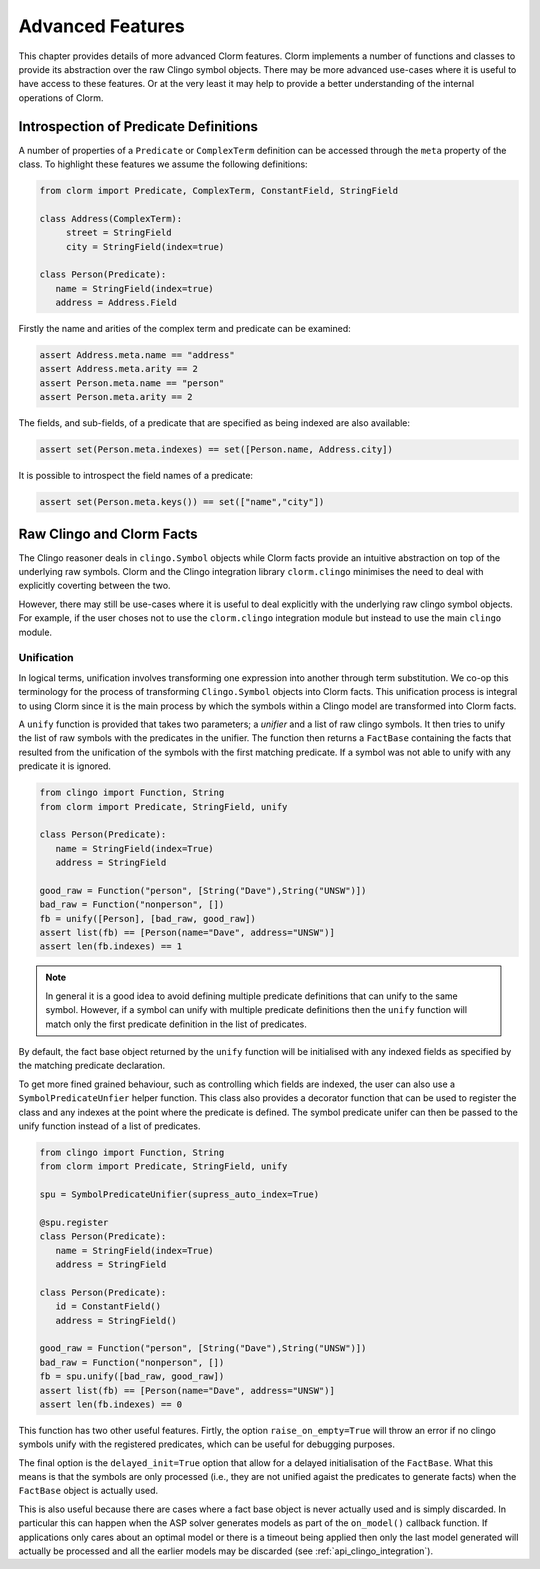 Advanced Features
=================

This chapter provides details of more advanced Clorm features. Clorm implements
a number of functions and classes to provide its abstraction over the raw Clingo
symbol objects. There may be more advanced use-cases where it is useful to have
access to these features. Or at the very least it may help to provide a better
understanding of the internal operations of Clorm.

Introspection of Predicate Definitions
--------------------------------------

A number of properties of a ``Predicate`` or ``ComplexTerm`` definition can be
accessed through the ``meta`` property of the class. To highlight these features
we assume the following definitions:

.. code-block:: python

   from clorm import Predicate, ComplexTerm, ConstantField, StringField

   class Address(ComplexTerm):
	street = StringField
	city = StringField(index=true)

   class Person(Predicate):
      name = StringField(index=true)
      address = Address.Field

Firstly the name and arities of the complex term and predicate can be examined:

.. code-block:: python

   assert Address.meta.name == "address"
   assert Address.meta.arity == 2
   assert Person.meta.name == "person"
   assert Person.meta.arity == 2

The fields, and sub-fields, of a predicate that are specified as being indexed
are also available:

.. code-block:: python

   assert set(Person.meta.indexes) == set([Person.name, Address.city])

It is possible to introspect the field names of a predicate:

.. code-block:: python

   assert set(Person.meta.keys()) == set(["name","city"])


Raw Clingo and Clorm Facts
--------------------------

The Clingo reasoner deals in ``clingo.Symbol`` objects while Clorm facts provide
an intuitive abstraction on top of the underlying raw symbols.  Clorm and the
Clingo integration library ``clorm.clingo`` minimises the need to deal with
explicitly coverting between the two.

However, there may still be use-cases where it is useful to deal explicitly with
the underlying raw clingo symbol objects. For example, if the user choses not to
use the ``clorm.clingo`` integration module but instead to use the main
``clingo`` module.

Unification
^^^^^^^^^^^

In logical terms, unification involves transforming one expression into another
through term substitution. We co-op this terminology for the process of
transforming ``Clingo.Symbol`` objects into Clorm facts. This unification
process is integral to using Clorm since it is the main process by which the
symbols within a Clingo model are transformed into Clorm facts.

A ``unify`` function is provided that takes two parameters; a *unifier* and a
list of raw clingo symbols. It then tries to unify the list of raw symbols with
the predicates in the unifier. The function then returns a ``FactBase``
containing the facts that resulted from the unification of the symbols with the
first matching predicate. If a symbol was not able to unify with any predicate
it is ignored.

.. code-block:: python

   from clingo import Function, String
   from clorm import Predicate, StringField, unify

   class Person(Predicate):
      name = StringField(index=True)
      address = StringField

   good_raw = Function("person", [String("Dave"),String("UNSW")])
   bad_raw = Function("nonperson", [])
   fb = unify([Person], [bad_raw, good_raw])
   assert list(fb) == [Person(name="Dave", address="UNSW")]
   assert len(fb.indexes) == 1


.. note:: In general it is a good idea to avoid defining multiple predicate
   definitions that can unify to the same symbol. However, if a symbol can unify
   with multiple predicate definitions then the ``unify`` function will match
   only the first predicate definition in the list of predicates.

By default, the fact base object returned by the ``unify`` function will be
initialised with any indexed fields as specified by the matching predicate
declaration.

To get more fined grained behaviour, such as controlling which fields are
indexed, the user can also use a ``SymbolPredicateUnfier`` helper function.
This class also provides a decorator function that can be used to register the
class and any indexes at the point where the predicate is defined. The symbol
predicate unifer can then be passed to the unify function instead of a list of
predicates.

.. code-block:: python

   from clingo import Function, String
   from clorm import Predicate, StringField, unify

   spu = SymbolPredicateUnifier(supress_auto_index=True)

   @spu.register
   class Person(Predicate):
      name = StringField(index=True)
      address = StringField

   class Person(Predicate):
      id = ConstantField()
      address = StringField()

   good_raw = Function("person", [String("Dave"),String("UNSW")])
   bad_raw = Function("nonperson", [])
   fb = spu.unify([bad_raw, good_raw])
   assert list(fb) == [Person(name="Dave", address="UNSW")]
   assert len(fb.indexes) == 0

This function has two other useful features. Firtly, the option
``raise_on_empty=True`` will throw an error if no clingo symbols unify with the
registered predicates, which can be useful for debugging purposes.

The final option is the ``delayed_init=True`` option that allow for a delayed
initialisation of the ``FactBase``. What this means is that the symbols are only
processed (i.e., they are not unified agaist the predicates to generate facts)
when the ``FactBase`` object is actually used.

This is also useful because there are cases where a fact base object is never
actually used and is simply discarded. In particular this can happen when the
ASP solver generates models as part of the ``on_model()`` callback function. If
applications only cares about an optimal model or there is a timeout being
applied then only the last model generated will actually be processed and all
the earlier models may be discarded (see :ref:`api_clingo_integration`).










